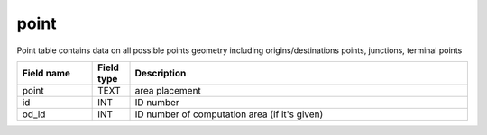 point
=====================

Point table contains data on all possible points geometry including origins/destinations points, junctions, terminal points

.. csv-table::
   :widths: 2,1,9
   :header-rows: 1

   Field name,Field type,Description
   point,TEXT,area placement
   id,INT,ID number
   od_id,INT,ID number of computation area (if it's given)
